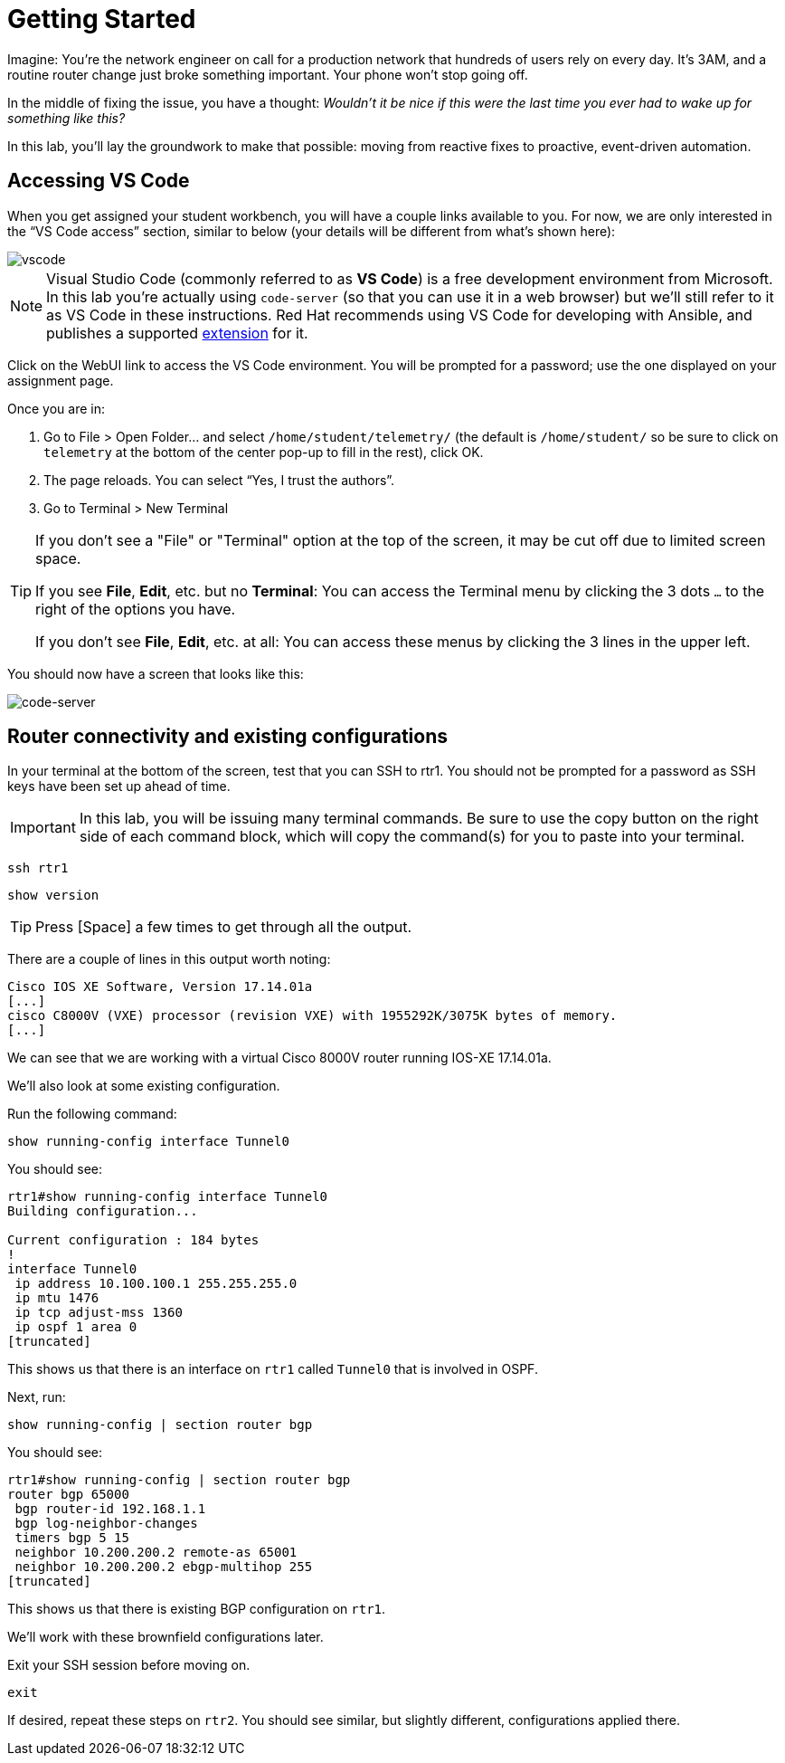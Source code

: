 :page-role: -toc
= Getting Started

Imagine: You're the network engineer on call for a production network that hundreds of users rely on every day. It's 3AM, and a routine router change just broke something important. Your phone won't stop going off.

In the middle of fixing the issue, you have a thought: _Wouldn't it be nice if this were the last time you ever had to wake up for something like this?_

In this lab, you'll lay the groundwork to make that possible: moving from reactive fixes to proactive, event-driven automation.

[#codeserver]
== Accessing VS Code

When you get assigned your student workbench, you will have a couple links available to you. For now, we are only interested in the “VS Code access” section, similar to below (your details will be different from what's shown here):

image::0_vscode.png[vscode]

NOTE: Visual Studio Code (commonly referred to as *VS Code*) is a free development environment from Microsoft. In this lab you're actually using `code-server` (so that you can use it in a web browser) but we'll still refer to it as VS Code in these instructions. Red Hat recommends using VS Code for developing with Ansible, and publishes a supported https://marketplace.visualstudio.com/items?itemName=redhat.ansible[extension, window="_blank"] for it.

Click on the WebUI link to access the VS Code environment. You will be prompted for a password; use the one displayed on your assignment page.

Once you are in:

1. Go to File > Open Folder… and select `/home/student/telemetry/` (the default is `/home/student/` so be sure to click on `telemetry` at the bottom of the center pop-up to fill in the rest), click OK.  
2. The page reloads. You can select “Yes, I trust the authors”.  
3. Go to Terminal > New Terminal

[TIP]
====
If you don't see a "File" or "Terminal" option at the top of the screen, it may be cut off due to limited screen space. 

If you see *File*, *Edit*, etc. but no *Terminal*: You can access the Terminal menu by clicking the 3 dots `...` to the right of the options you have.

If you don't see *File*, *Edit*, etc. at all: You can access these menus by clicking the 3 lines in the upper left.
====

You should now have a screen that looks like this: 

image::1_code-server.png[code-server]

[#connect]
== Router connectivity and existing configurations

In your terminal at the bottom of the screen, test that you can SSH to rtr1. You should not be prompted for a password as SSH keys have been set up ahead of time.

IMPORTANT: In this lab, you will be issuing many terminal commands. Be sure to use the copy button on the right side of each command block, which will copy the command(s) for you to paste into your terminal.

[source,bash,role=execute]
----
ssh rtr1
----

[source,bash,role=execute]
----
show version
----

TIP: Press [Space] a few times to get through all the output.

There are a couple of lines in this output worth noting:

[source]
----
Cisco IOS XE Software, Version 17.14.01a
[...]
cisco C8000V (VXE) processor (revision VXE) with 1955292K/3075K bytes of memory.
[...]
----

We can see that we are working with a virtual Cisco 8000V router running IOS-XE 17.14.01a.

We'll also look at some existing configuration.

Run the following command:
[source,role=execute]
----
show running-config interface Tunnel0
----

You should see:
[source]
----
rtr1#show running-config interface Tunnel0
Building configuration...

Current configuration : 184 bytes
!
interface Tunnel0
 ip address 10.100.100.1 255.255.255.0
 ip mtu 1476
 ip tcp adjust-mss 1360
 ip ospf 1 area 0
[truncated]
----

This shows us that there is an interface on `rtr1` called `Tunnel0` that is involved in OSPF.

Next, run:
[source,role=execute]
----
show running-config | section router bgp
----

You should see:

[source]
----
rtr1#show running-config | section router bgp
router bgp 65000
 bgp router-id 192.168.1.1
 bgp log-neighbor-changes
 timers bgp 5 15
 neighbor 10.200.200.2 remote-as 65001
 neighbor 10.200.200.2 ebgp-multihop 255
[truncated]
----

This shows us that there is existing BGP configuration on `rtr1`.

We'll work with these brownfield configurations later.

Exit your SSH session before moving on.

[source,role=execute]
----
exit
----

If desired, repeat these steps on `rtr2`. You should see similar, but slightly different, configurations applied there.
